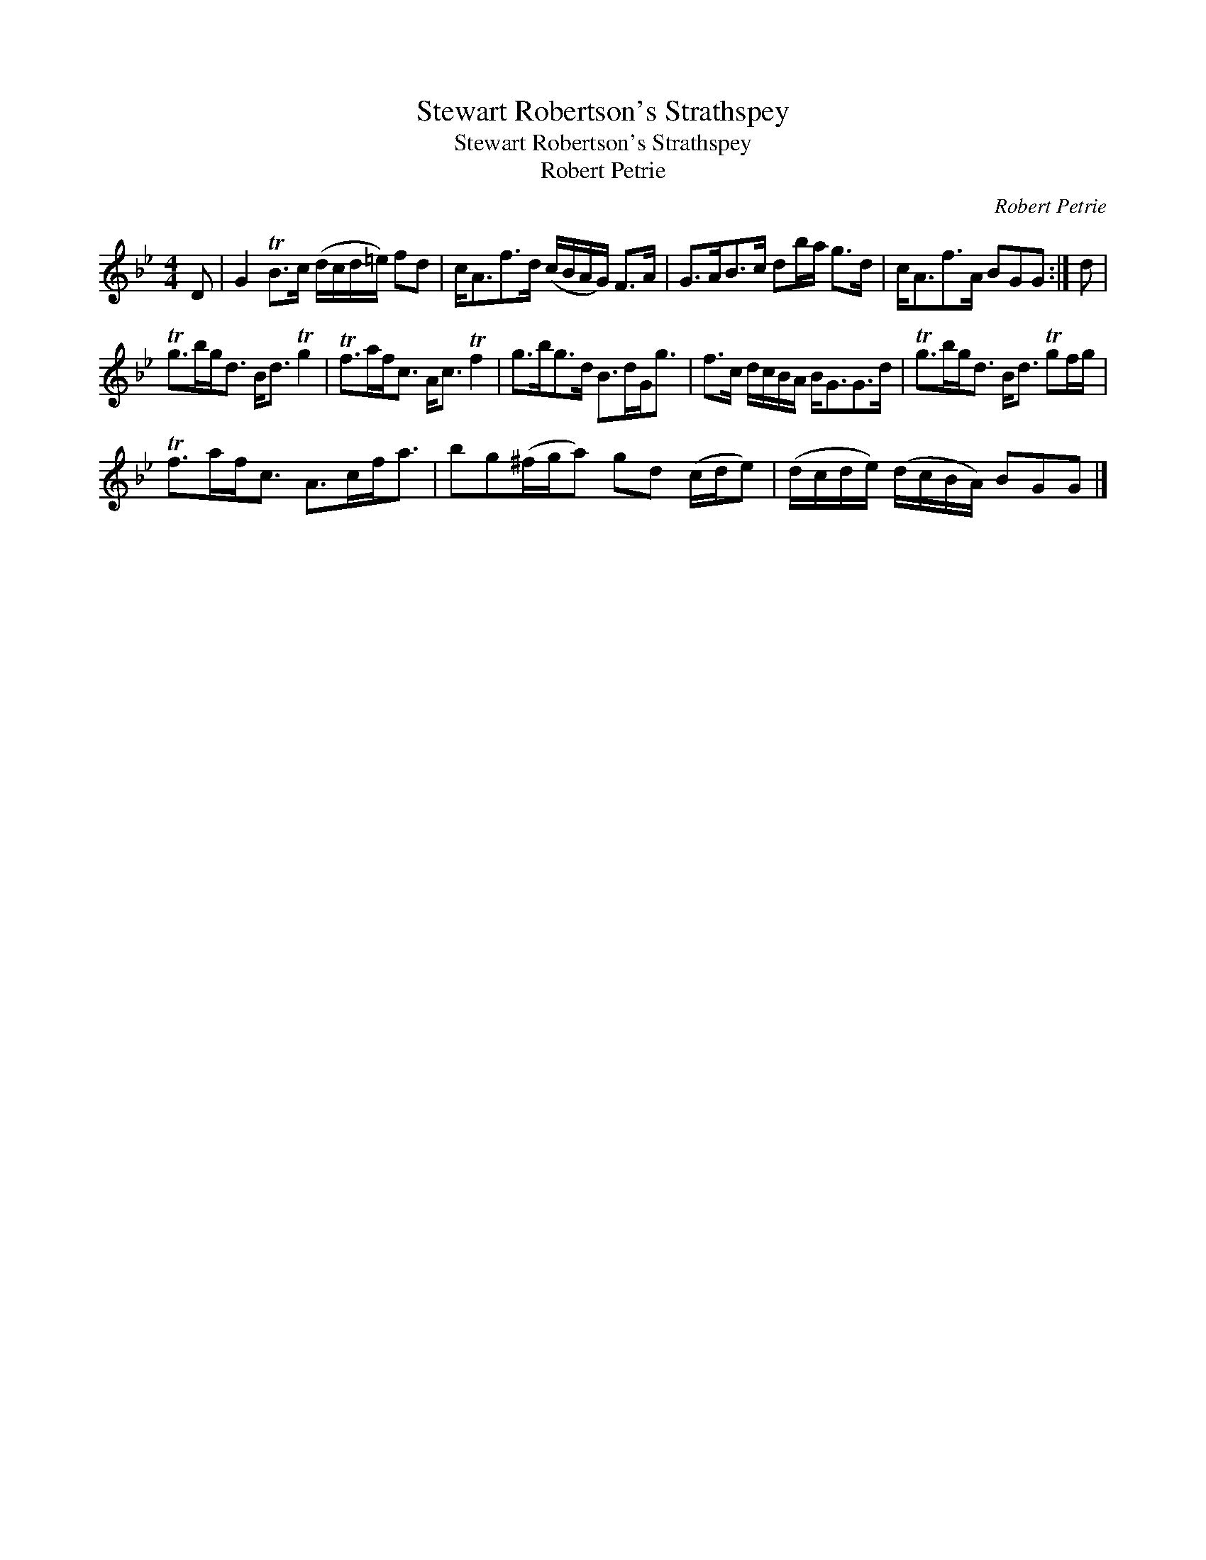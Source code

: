 X:1
T:Stewart Robertson's Strathspey
T:Stewart Robertson's Strathspey
T:Robert Petrie
C:Robert Petrie
L:1/8
M:4/4
K:Gmin
V:1 treble 
V:1
 D | G2 TB>c (d/c/d/=e/) fd | c<Af>d (c/B/A/G/) F>A | G>AB>c db/a/ g>d | c<Af>A BGG :| d | %6
 Tg>bg<d B<d Tg2 | Tf>af<c A<c Tf2 | g>bg>d B>dG<g | f>c d/c/B/A/ B<GG>d | Tg>bg<d B<d Tgf/g/ | %11
 Tf>af<c A>cf<a | bg(^f/g/a) gd (c/d/e) | (d/c/d/e/) (d/c/B/A/) BGG |] %14

